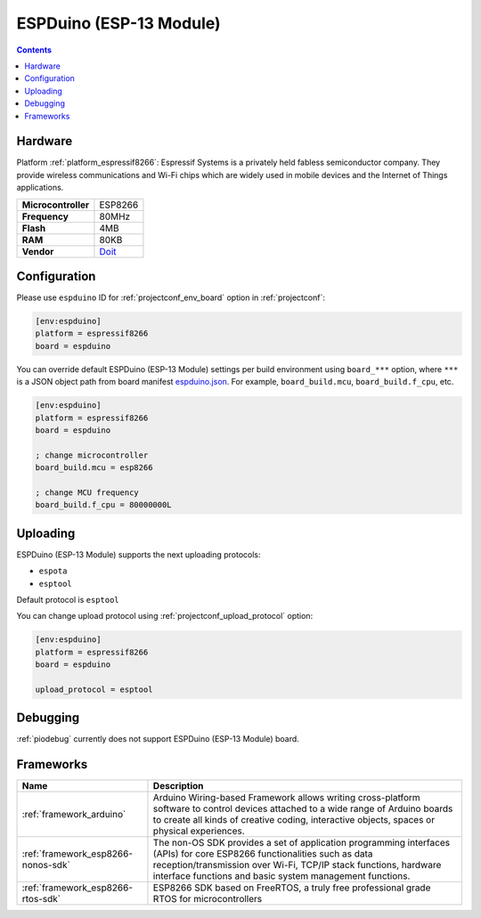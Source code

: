 ..  Copyright (c) 2014-present PlatformIO <contact@platformio.org>
    Licensed under the Apache License, Version 2.0 (the "License");
    you may not use this file except in compliance with the License.
    You may obtain a copy of the License at
       http://www.apache.org/licenses/LICENSE-2.0
    Unless required by applicable law or agreed to in writing, software
    distributed under the License is distributed on an "AS IS" BASIS,
    WITHOUT WARRANTIES OR CONDITIONS OF ANY KIND, either express or implied.
    See the License for the specific language governing permissions and
    limitations under the License.

.. _board_espressif8266_espduino:

ESPDuino (ESP-13 Module)
========================

.. contents::

Hardware
--------

Platform :ref:`platform_espressif8266`: Espressif Systems is a privately held fabless semiconductor company. They provide wireless communications and Wi-Fi chips which are widely used in mobile devices and the Internet of Things applications.

.. list-table::

  * - **Microcontroller**
    - ESP8266
  * - **Frequency**
    - 80MHz
  * - **Flash**
    - 4MB
  * - **RAM**
    - 80KB
  * - **Vendor**
    - `Doit <https://www.tindie.com/products/doit/espduinowifi-uno-r3/?utm_source=platformio.org&utm_medium=docs>`__


Configuration
-------------

Please use ``espduino`` ID for :ref:`projectconf_env_board` option in :ref:`projectconf`:

.. code-block:: ini

  [env:espduino]
  platform = espressif8266
  board = espduino

You can override default ESPDuino (ESP-13 Module) settings per build environment using
``board_***`` option, where ``***`` is a JSON object path from
board manifest `espduino.json <https://github.com/platformio/platform-espressif8266/blob/master/boards/espduino.json>`_. For example,
``board_build.mcu``, ``board_build.f_cpu``, etc.

.. code-block:: ini

  [env:espduino]
  platform = espressif8266
  board = espduino

  ; change microcontroller
  board_build.mcu = esp8266

  ; change MCU frequency
  board_build.f_cpu = 80000000L


Uploading
---------
ESPDuino (ESP-13 Module) supports the next uploading protocols:

* ``espota``
* ``esptool``

Default protocol is ``esptool``

You can change upload protocol using :ref:`projectconf_upload_protocol` option:

.. code-block:: ini

  [env:espduino]
  platform = espressif8266
  board = espduino

  upload_protocol = esptool

Debugging
---------
:ref:`piodebug` currently does not support ESPDuino (ESP-13 Module) board.

Frameworks
----------
.. list-table::
    :header-rows:  1

    * - Name
      - Description

    * - :ref:`framework_arduino`
      - Arduino Wiring-based Framework allows writing cross-platform software to control devices attached to a wide range of Arduino boards to create all kinds of creative coding, interactive objects, spaces or physical experiences.

    * - :ref:`framework_esp8266-nonos-sdk`
      - The non-OS SDK provides a set of application programming interfaces (APIs) for core ESP8266 functionalities such as data reception/transmission over Wi-Fi, TCP/IP stack functions, hardware interface functions and basic system management functions.

    * - :ref:`framework_esp8266-rtos-sdk`
      - ESP8266 SDK based on FreeRTOS, a truly free professional grade RTOS for microcontrollers